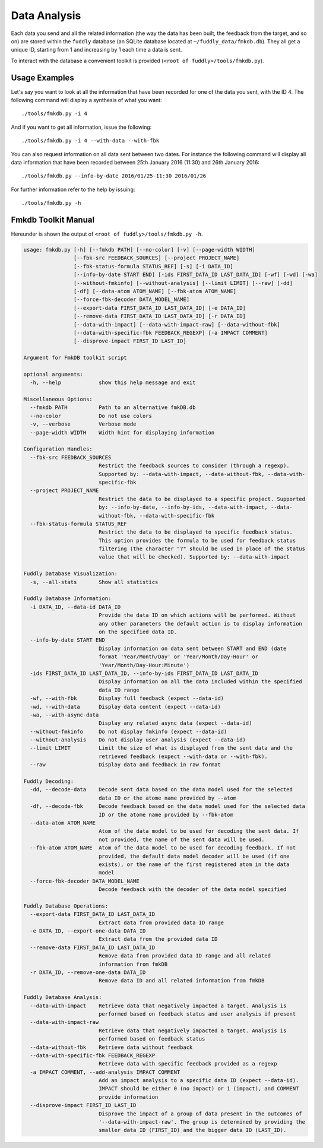 .. _data-analysis:

Data Analysis
*************

Each data you send and all the related information (the way the data has been built,
the feedback from the target, and so on) are stored within the ``fuddly`` database
(an SQLite database located at ``~/fuddly_data/fmkdb.db``). They all get a unique ID,
starting from 1 and increasing by 1 each time a data is sent.

To interact with the database a convenient toolkit is provided (``<root of fuddly>/tools/fmkdb.py``).

Usage Examples
==============

Let's say you want to look at all the information
that have been recorded for one of the data you sent, with the ID 4. The following
command will display a synthesis of what you want::

  ./tools/fmkdb.py -i 4

And if you want to get all information, issue the following::

  ./tools/fmkdb.py -i 4 --with-data --with-fbk

You can also request information on all data sent between two dates. For instance the
following command will display all data information that have been recorded between
25th January 2016 (11:30) and 26th January 2016::

  ./tools/fmkdb.py --info-by-date 2016/01/25-11:30 2016/01/26

For further information refer to the help by issuing::

  ./tools/fmkdb.py -h


Fmkdb Toolkit Manual
====================

Hereunder is shown the output of ``<root of fuddly>/tools/fmkdb.py -h``.

.. code-block:: none

    usage: fmkdb.py [-h] [--fmkdb PATH] [--no-color] [-v] [--page-width WIDTH]
                    [--fbk-src FEEDBACK_SOURCES] [--project PROJECT_NAME]
                    [--fbk-status-formula STATUS_REF] [-s] [-i DATA_ID]
                    [--info-by-date START END] [-ids FIRST_DATA_ID LAST_DATA_ID] [-wf] [-wd] [-wa]
                    [--without-fmkinfo] [--without-analysis] [--limit LIMIT] [--raw] [-dd]
                    [-df] [--data-atom ATOM_NAME] [--fbk-atom ATOM_NAME]
                    [--force-fbk-decoder DATA_MODEL_NAME]
                    [--export-data FIRST_DATA_ID LAST_DATA_ID] [-e DATA_ID]
                    [--remove-data FIRST_DATA_ID LAST_DATA_ID] [-r DATA_ID]
                    [--data-with-impact] [--data-with-impact-raw] [--data-without-fbk]
                    [--data-with-specific-fbk FEEDBACK_REGEXP] [-a IMPACT COMMENT]
                    [--disprove-impact FIRST_ID LAST_ID]

    Argument for FmkDB toolkit script

    optional arguments:
      -h, --help            show this help message and exit

    Miscellaneous Options:
      --fmkdb PATH          Path to an alternative fmkDB.db
      --no-color            Do not use colors
      -v, --verbose         Verbose mode
      --page-width WIDTH    Width hint for displaying information

    Configuration Handles:
      --fbk-src FEEDBACK_SOURCES
                            Restrict the feedback sources to consider (through a regexp).
                            Supported by: --data-with-impact, --data-without-fbk, --data-with-
                            specific-fbk
      --project PROJECT_NAME
                            Restrict the data to be displayed to a specific project. Supported
                            by: --info-by-date, --info-by-ids, --data-with-impact, --data-
                            without-fbk, --data-with-specific-fbk
      --fbk-status-formula STATUS_REF
                            Restrict the data to be displayed to specific feedback status.
                            This option provides the formula to be used for feedback status
                            filtering (the character "?" should be used in place of the status
                            value that will be checked). Supported by: --data-with-impact

    Fuddly Database Visualization:
      -s, --all-stats       Show all statistics

    Fuddly Database Information:
      -i DATA_ID, --data-id DATA_ID
                            Provide the data ID on which actions will be performed. Without
                            any other parameters the default action is to display information
                            on the specified data ID.
      --info-by-date START END
                            Display information on data sent between START and END (date
                            format 'Year/Month/Day' or 'Year/Month/Day-Hour' or
                            'Year/Month/Day-Hour:Minute')
      -ids FIRST_DATA_ID LAST_DATA_ID, --info-by-ids FIRST_DATA_ID LAST_DATA_ID
                            Display information on all the data included within the specified
                            data ID range
      -wf, --with-fbk       Display full feedback (expect --data-id)
      -wd, --with-data      Display data content (expect --data-id)
      -wa, --with-async-data
                            Display any related async data (expect --data-id)
      --without-fmkinfo     Do not display fmkinfo (expect --data-id)
      --without-analysis    Do not display user analysis (expect --data-id)
      --limit LIMIT         Limit the size of what is displayed from the sent data and the
                            retrieved feedback (expect --with-data or --with-fbk).
      --raw                 Display data and feedback in raw format

    Fuddly Decoding:
      -dd, --decode-data    Decode sent data based on the data model used for the selected
                            data ID or the atome name provided by --atom
      -df, --decode-fbk     Decode feedback based on the data model used for the selected data
                            ID or the atome name provided by --fbk-atom
      --data-atom ATOM_NAME
                            Atom of the data model to be used for decoding the sent data. If
                            not provided, the name of the sent data will be used.
      --fbk-atom ATOM_NAME  Atom of the data model to be used for decoding feedback. If not
                            provided, the default data model decoder will be used (if one
                            exists), or the name of the first registered atom in the data
                            model
      --force-fbk-decoder DATA_MODEL_NAME
                            Decode feedback with the decoder of the data model specified

    Fuddly Database Operations:
      --export-data FIRST_DATA_ID LAST_DATA_ID
                            Extract data from provided data ID range
      -e DATA_ID, --export-one-data DATA_ID
                            Extract data from the provided data ID
      --remove-data FIRST_DATA_ID LAST_DATA_ID
                            Remove data from provided data ID range and all related
                            information from fmkDB
      -r DATA_ID, --remove-one-data DATA_ID
                            Remove data ID and all related information from fmkDB

    Fuddly Database Analysis:
      --data-with-impact    Retrieve data that negatively impacted a target. Analysis is
                            performed based on feedback status and user analysis if present
      --data-with-impact-raw
                            Retrieve data that negatively impacted a target. Analysis is
                            performed based on feedback status
      --data-without-fbk    Retrieve data without feedback
      --data-with-specific-fbk FEEDBACK_REGEXP
                            Retrieve data with specific feedback provided as a regexp
      -a IMPACT COMMENT, --add-analysis IMPACT COMMENT
                            Add an impact analysis to a specific data ID (expect --data-id).
                            IMPACT should be either 0 (no impact) or 1 (impact), and COMMENT
                            provide information
      --disprove-impact FIRST_ID LAST_ID
                            Disprove the impact of a group of data present in the outcomes of
                            '--data-with-impact-raw'. The group is determined by providing the
                            smaller data ID (FIRST_ID) and the bigger data ID (LAST_ID).
